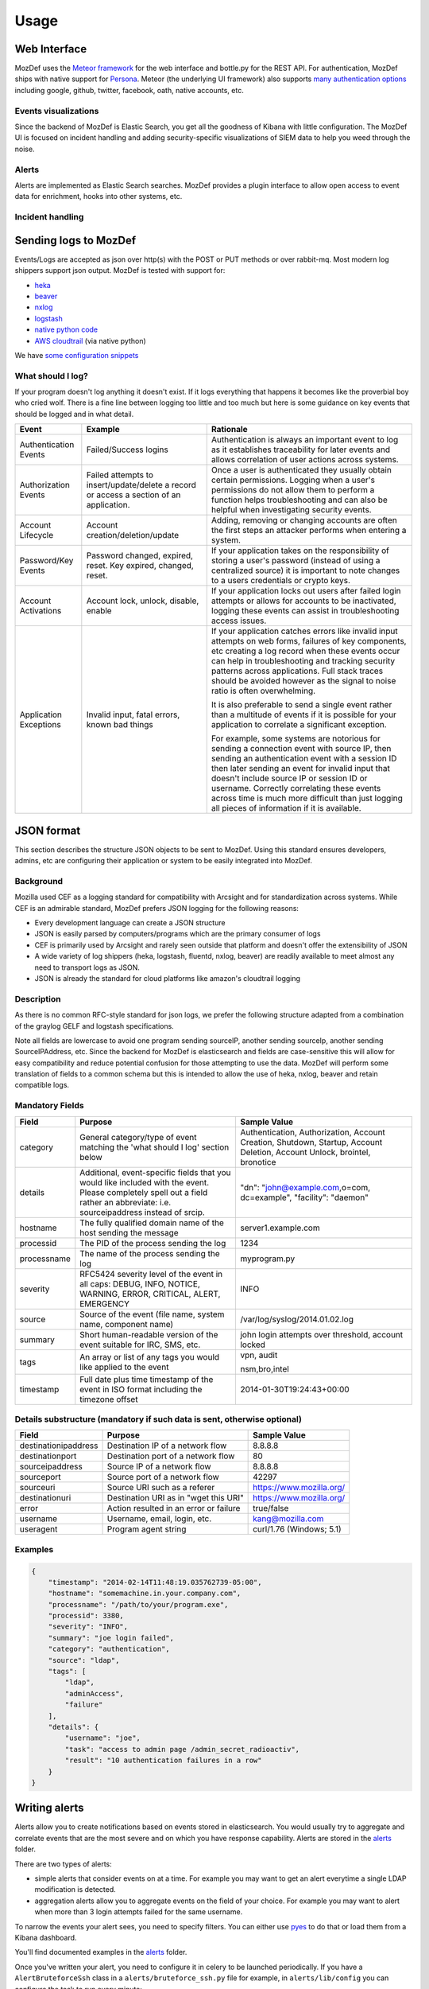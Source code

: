 Usage
=====


Web Interface
-------------

MozDef uses the `Meteor framework`_ for the web interface and bottle.py for the REST API.
For authentication, MozDef ships with native support for `Persona`_.
Meteor (the underlying UI framework) also supports `many authentication options`_ including google, github, twitter, facebook, oath, native accounts, etc.

.. _Meteor framework: https://www.meteor.com/
.. _Persona: https://login.persona.org/about
.. _many authentication options: http://docs.meteor.com/#accounts_api

Events visualizations
*********************

Since the backend of MozDef is Elastic Search, you get all the goodness of Kibana with little configuration.
The MozDef UI is focused on incident handling and adding security-specific visualizations of SIEM data to help you weed through the noise.


Alerts
******

Alerts are implemented as Elastic Search searches. MozDef provides a plugin interface to allow open access to event data for enrichment, hooks into other systems, etc.


Incident handling
*****************

Sending logs to MozDef
----------------------

Events/Logs are accepted as json over http(s) with the POST or PUT methods or over rabbit-mq.
Most modern log shippers support json output. MozDef is tested with support for:

* `heka`_
* `beaver`_
* `nxlog`_
* `logstash`_
* `native python code`_
* `AWS cloudtrail`_ (via native python)

We have `some configuration snippets`_

.. _heka: https://github.com/mozilla-services/heka
.. _beaver: https://github.com/josegonzalez/beaver
.. _nxlog: http://nxlog-ce.sourceforge.net/
.. _logstash: http://logstash.net/
.. _native python code: https://github.com/gdestuynder/mozdef_lib
.. _AWS cloudtrail: https://aws.amazon.com/cloudtrail/
.. _some configuration snippets: https://github.com/jeffbryner/MozDef/tree/master/examples

What should I log?
******************

If your program doesn't log anything it doesn't exist. If it logs everything that happens it becomes like the proverbial boy who cried wolf. There is a fine line between logging too little and too much but here is some guidance on key events that should be logged and in what detail.

+------------------+---------------------------+---------------------------------------+
|    Event         |         Example           |               Rationale               |
+==================+===========================+=======================================+
| Authentication   | Failed/Success logins     | Authentication is always an important |
| Events           |                           | event to log as it establishes        |
|                  |                           | traceability for later events and     |
|                  |                           | allows correlation of user actions    |
|                  |                           | across systems.                       |
+------------------+---------------------------+---------------------------------------+
| Authorization    | Failed attempts to        | Once a user is authenticated they     |
| Events           | insert/update/delete a    | usually obtain certain permissions.   |
|                  | record or access a        | Logging when a user's permissions do  |
|                  | section of an application.| not allow them to perform a function  |
|                  |                           | helps troubleshooting and can also    |
|                  |                           | be helpful when investigating         |
|                  |                           | security events.                      |
+------------------+---------------------------+---------------------------------------+
| Account          | Account                   | Adding, removing or changing accounts |
| Lifecycle        | creation/deletion/update  | are often the first steps an attacker |
|                  |                           | performs when entering a system.      |
+------------------+---------------------------+---------------------------------------+
| Password/Key     | Password changed, expired,| If your application takes on the      |
| Events           | reset. Key expired,       | responsibility of storing a user's    |
|                  | changed, reset.           | password (instead of using a          |
|                  |                           | centralized source) it is             |
|                  |                           | important to note changes to a users  |
|                  |                           | credentials or crypto keys.           |
+------------------+---------------------------+---------------------------------------+
| Account          | Account lock, unlock,     | If your application locks out users   |
| Activations      | disable, enable           | after failed login attempts or allows |
|                  |                           | for accounts to be inactivated,       |
|                  |                           | logging these events can assist in    |
|                  |                           | troubleshooting access issues.        |
+------------------+---------------------------+---------------------------------------+
| Application      | Invalid input,            | If your application catches errors    |
| Exceptions       | fatal errors,             | like invalid input attempts on web    |
|                  | known bad things          | forms, failures of key components,    |
|                  |                           | etc creating a log record when these  |
|                  |                           | events occur can help in              |
|                  |                           | troubleshooting and tracking security |
|                  |                           | patterns across applications. Full    |
|                  |                           | stack traces should be avoided however|
|                  |                           | as the signal to noise ratio is       |
|                  |                           | often overwhelming.                   |
|                  |                           |                                       |
|                  |                           | It is also preferable to send a single|
|                  |                           | event rather than a multitude of      |
|                  |                           | events if it is possible for your     |
|                  |                           | application to correlate a significant|
|                  |                           | exception.                            |
|                  |                           |                                       |
|                  |                           | For example, some systems are         |
|                  |                           | notorious for sending a connection    |
|                  |                           | event with source IP, then sending an |
|                  |                           | authentication event with a session ID|
|                  |                           | then later sending an event for       |
|                  |                           | invalid input that doesn't include    |
|                  |                           | source IP or session ID or username.  |
|                  |                           | Correctly correlating these events    |
|                  |                           | across time is much more difficult    |
|                  |                           | than just logging all pieces of       |
|                  |                           | information if it is available.       |
+------------------+---------------------------+---------------------------------------+

JSON format
-----------

This section describes the structure JSON objects to be sent to MozDef.
Using this standard ensures developers, admins, etc are configuring their application or system to be easily integrated into MozDef.

Background
**********

Mozilla used CEF as a logging standard for compatibility with Arcsight and for standardization across systems. While CEF is an admirable standard, MozDef prefers JSON logging for the following reasons:

* Every development language can create a JSON structure
* JSON is easily parsed by computers/programs which are the primary consumer of logs
* CEF is primarily used by Arcsight and rarely seen outside that platform and doesn't offer the extensibility of JSON
* A wide variety of log shippers (heka, logstash, fluentd, nxlog, beaver) are readily available to meet almost any need to transport logs as JSON.
* JSON is already the standard for cloud platforms like amazon's cloudtrail logging

Description
***********

As there is no common RFC-style standard for json logs, we prefer the following structure adapted from a combination of the graylog GELF and logstash specifications.

Note all fields are lowercase to avoid one program sending sourceIP, another sending sourceIp, another sending SourceIPAddress, etc.
Since the backend for MozDef is elasticsearch and fields are case-sensitive this will allow for easy compatibility and reduce potential confusion for those attempting to use the data.
MozDef will perform some translation of fields to a common schema but this is intended to allow the use of heka, nxlog, beaver and retain compatible logs.

Mandatory Fields
****************

+------------+-------------------------------------+-----------------------------------+
|    Field   |             Purpose                 |            Sample Value           |
+============+=====================================+===================================+
| category   | General category/type of event      | Authentication, Authorization,    |
|            | matching the 'what should I log'    | Account Creation, Shutdown,       |
|            | section below                       | Startup, Account Deletion,        |
|            |                                     | Account Unlock, brointel,         |
|            |                                     | bronotice                         |
+------------+-------------------------------------+-----------------------------------+
| details    | Additional, event-specific fields   | "dn": "john@example.com,o=com,    |
|            | that you would like included with   | dc=example", "facility": "daemon" |
|            | the event. Please completely spell  |                                   |
|            | out a field rather an abbreviate:   |                                   |
|            | i.e. sourceipaddress instead of     |                                   |
|            | srcip.                              |                                   |
+------------+-------------------------------------+-----------------------------------+
| hostname   | The fully qualified domain name of  | server1.example.com               |
|            | the host sending the message        |                                   |
+------------+-------------------------------------+-----------------------------------+
| processid  | The PID of the process sending the  | 1234                              |
|            | log                                 |                                   |
+------------+-------------------------------------+-----------------------------------+
|processname | The name of the process sending the | myprogram.py                      |
|            | log                                 |                                   |
+------------+-------------------------------------+-----------------------------------+
| severity   | RFC5424 severity level of the event | INFO                              |
|            | in all caps: DEBUG, INFO, NOTICE,   |                                   |
|            | WARNING, ERROR, CRITICAL, ALERT,    |                                   |
|            | EMERGENCY                           |                                   |
+------------+-------------------------------------+-----------------------------------+
| source     | Source of the event (file name,     | /var/log/syslog/2014.01.02.log    |
|            | system name, component name)        |                                   |
+------------+-------------------------------------+-----------------------------------+
| summary    | Short human-readable version of the | john login attempts over          |
|            | event suitable for IRC, SMS, etc.   | threshold, account locked         |
+------------+-------------------------------------+-----------------------------------+
| tags       | An array or list of any tags you    | vpn, audit                        |
|            | would like applied to the event     |                                   |
|            |                                     | nsm,bro,intel                     |
+------------+-------------------------------------+-----------------------------------+
| timestamp  | Full date plus time timestamp of    | 2014-01-30T19:24:43+00:00         |
|            | the event in ISO format including   |                                   |
|            | the timezone offset                 |                                   |
+------------+-------------------------------------+-----------------------------------+

Details substructure (mandatory if such data is sent, otherwise optional)
*************************************************************************

+----------------------+--------------------------+---------------------------------+
|        Field         |         Purpose          |          Sample Value           |
+======================+==========================+=================================+
| destinationipaddress | Destination IP of a      | 8.8.8.8                         |
|                      | network flow             |                                 |
+----------------------+--------------------------+---------------------------------+
| destinationport      | Destination port of a    |  80                             |
|                      | network flow             |                                 |
+----------------------+--------------------------+---------------------------------+
| sourceipaddress      | Source IP of a network   | 8.8.8.8                         |
|                      | flow                     |                                 |
+----------------------+--------------------------+---------------------------------+
| sourceport           | Source port of a network | 42297                           |
|                      | flow                     |                                 |
+----------------------+--------------------------+---------------------------------+
| sourceuri            | Source URI such as a     | https://www.mozilla.org/        |
|                      | referer                  |                                 |
+----------------------+--------------------------+---------------------------------+
| destinationuri       | Destination URI as in    | https://www.mozilla.org/        |
|                      | "wget this URI"          |                                 |
+----------------------+--------------------------+---------------------------------+
| error                | Action resulted in an    | true/false                      |
|                      | error or failure         |                                 |
+----------------------+--------------------------+---------------------------------+
| username             | Username, email, login,  | kang@mozilla.com                |
|                      | etc.                     |                                 |
+----------------------+--------------------------+---------------------------------+
| useragent            | Program agent string     | curl/1.76 (Windows; 5.1)        |
|                      |                          |                                 |
+----------------------+--------------------------+---------------------------------+

Examples
********

.. code-block:: javascript

	{
	    "timestamp": "2014-02-14T11:48:19.035762739-05:00",
	    "hostname": "somemachine.in.your.company.com",
	    "processname": "/path/to/your/program.exe",
	    "processid": 3380,
	    "severity": "INFO",
	    "summary": "joe login failed",
	    "category": "authentication",
	    "source": "ldap",
	    "tags": [
	        "ldap",
	        "adminAccess",
                "failure"
	    ],
	    "details": {
	        "username": "joe",
	        "task": "access to admin page /admin_secret_radioactiv",
	        "result": "10 authentication failures in a row"
	    }
	}



Writing alerts
--------------

Alerts allow you to create notifications based on events stored in elasticsearch.
You would usually try to aggregate and correlate events that are the most severe and on which you have response capability.
Alerts are stored in the `alerts`_ folder.

There are two types of alerts:

* simple alerts that consider events on at a time. For example you may want to get an alert everytime a single LDAP modification is detected.
* aggregation alerts allow you to aggregate events on the field of your choice. For example you may want to alert when more than 3 login attempts failed for the same username.

To narrow the events your alert sees, you need to specify filters. You can either use `pyes`_ to do that or load them from a Kibana dashboard.

You'll find documented examples in the `alerts`_ folder.

Once you've written your alert, you need to configure it in celery to be launched periodically.
If you have a ``AlertBruteforceSsh`` class in a ``alerts/bruteforce_ssh.py`` file for example, in ``alerts/lib/config`` you can configure the task to run every minute::

	ALERTS = {
		'bruteforce_ssh.AlertBruteforceSsh': crontab(minute='*/1'),
	}

.. _alerts: https://github.com/jeffbryner/MozDef/tree/master/alerts
.. _pyes: http://pyes.readthedocs.org/
